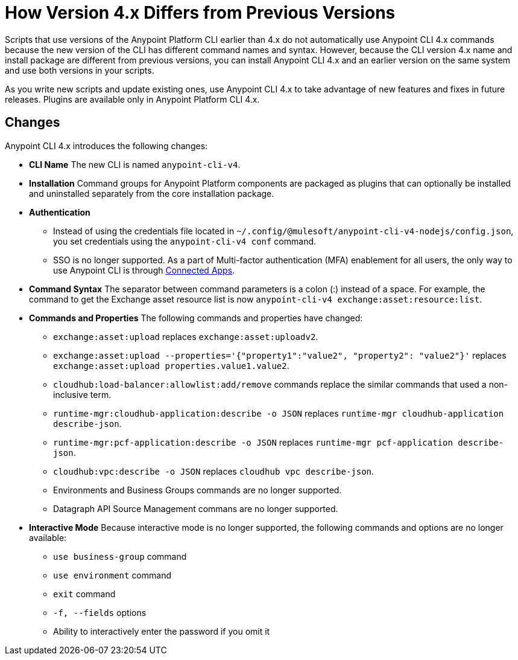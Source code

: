 = How Version 4.x Differs from Previous Versions

Scripts that use versions of the Anypoint Platform CLI earlier than 4.x do not automatically use Anypoint CLI 4.x commands because the new version of the CLI has different command names and syntax. However, because the CLI version 4.x name and install package are different from previous versions, you can install Anypoint CLI 4.x and an earlier version on the same system and use both versions in your scripts. 

As you write new scripts and update existing ones, use Anypoint CLI 4.x to take advantage of new features and fixes in future releases. Plugins are available only in Anypoint Platform CLI 4.x. 

== Changes

Anypoint CLI 4.x introduces the following changes:

* *CLI Name* The new CLI is named `anypoint-cli-v4`. 
* *Installation* Command groups for Anypoint Platform components are packaged as plugins that can optionally be installed and uninstalled separately from the core installation package.
* *Authentication* 
** Instead of using the credentials file located in `~/.config/@mulesoft/anypoint-cli-v4-nodejs/config.json`, you set credentials using the `anypoint-cli-v4 conf` command. +
** SSO is no longer supported. As a part of Multi-factor authentication (MFA) enablement for all users, the only way to use Anypoint CLI is through xref:access-management::connected-apps-overview.adoc[Connected Apps].
* *Command Syntax* The separator between command parameters is a colon (:) instead of a space. For example, the command to get the Exchange asset resource list is now `anypoint-cli-v4 exchange:asset:resource:list`.
* *Commands and Properties* The following commands and properties have changed:

 ** `exchange:asset:upload` replaces `exchange:asset:uploadv2`.
 ** `exchange:asset:upload --properties='{"property1":"value2", "property2": "value2"}'` replaces `exchange:asset:upload properties.value1.value2`.
 ** `cloudhub:load-balancer:allowlist:add/remove` commands replace the similar commands that used a non-inclusive term.
 ** `runtime-mgr:cloudhub-application:describe -o JSON` replaces `runtime-mgr cloudhub-application describe-json`.
 ** `runtime-mgr:pcf-application:describe -o JSON` replaces `runtime-mgr pcf-application describe-json`.
 ** `cloudhub:vpc:describe -o JSON` replaces `cloudhub vpc describe-json`.
 ** Environments and Business Groups commands are no longer supported.
 ** Datagraph API Source Management commans are no longer supported.

* *Interactive Mode* Because interactive mode is no longer supported, the following commands and options are no longer available:

 ** `use business-group` command
 ** `use environment` command
 ** `exit` command
 ** `-f, --fields` options
 ** Ability to interactively enter the password if you omit it